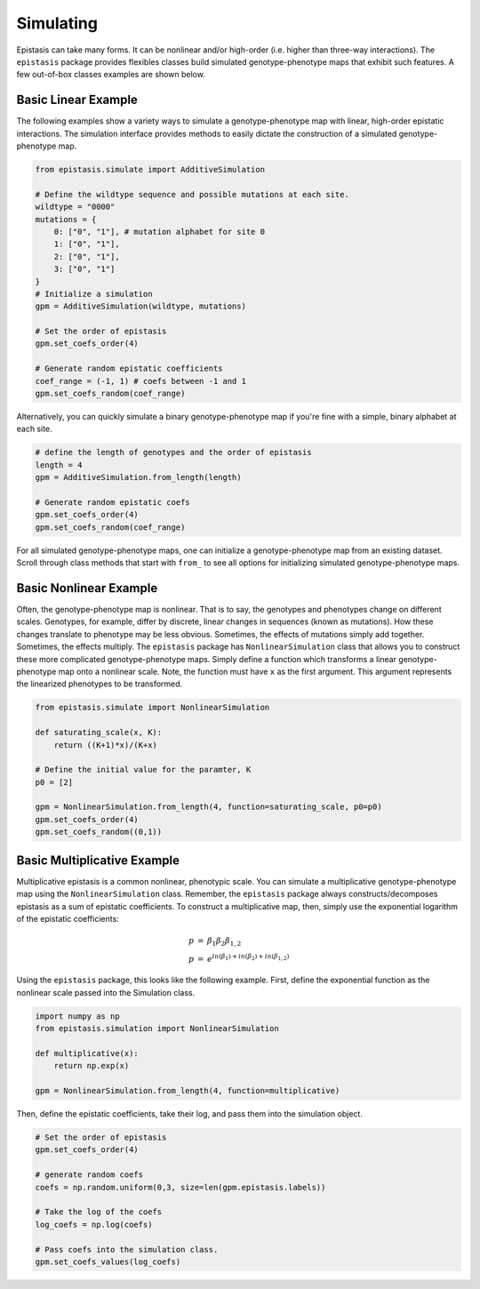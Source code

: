 Simulating
==========

Epistasis can take many forms. It can be nonlinear and/or high-order (i.e. higher
than three-way interactions). The ``epistasis`` package provides flexibles classes
build simulated genotype-phenotype maps that exhibit such features. A few out-of-box classes
examples are shown below.

Basic Linear Example
--------------------

The following examples show a variety ways to simulate a genotype-phenotype map
with linear, high-order epistatic interactions. The simulation interface provides
methods to easily dictate the construction of a simulated genotype-phenotype map.

.. code-block:: python

    from epistasis.simulate import AdditiveSimulation

    # Define the wildtype sequence and possible mutations at each site.
    wildtype = "0000"
    mutations = {
        0: ["0", "1"], # mutation alphabet for site 0
        1: ["0", "1"],
        2: ["0", "1"],
        3: ["0", "1"]
    }
    # Initialize a simulation
    gpm = AdditiveSimulation(wildtype, mutations)

    # Set the order of epistasis
    gpm.set_coefs_order(4)

    # Generate random epistatic coefficients
    coef_range = (-1, 1) # coefs between -1 and 1
    gpm.set_coefs_random(coef_range)

Alternatively, you can quickly simulate a binary genotype-phenotype map if you're
fine with a simple, binary alphabet at each site.

.. code-block:: python

    # define the length of genotypes and the order of epistasis
    length = 4
    gpm = AdditiveSimulation.from_length(length)

    # Generate random epistatic coefs
    gpm.set_coefs_order(4)
    gpm.set_coefs_random(coef_range)

For all simulated genotype-phenotype maps, one can initialize a genotype-phenotype
map from an existing dataset. Scroll through class methods that start with ``from_`` to
see all options for initializing simulated genotype-phenotype maps.

Basic Nonlinear Example
-----------------------

Often, the genotype-phenotype map is nonlinear. That is to say, the genotypes and
phenotypes change on different scales. Genotypes, for example, differ by discrete,
linear changes in sequences (known as mutations). How these changes translate to
phenotype may be less obvious. Sometimes, the effects of mutations simply add together.
Sometimes, the effects multiply. The ``epistasis`` package has ``NonlinearSimulation``
class that allows you to construct these more complicated genotype-phenotype maps.
Simply define a function which transforms a linear genotype-phenotype map onto
a nonlinear scale. Note, the function must have ``x`` as the first argument. This
argument represents the linearized phenotypes to be transformed.

.. code-block:: python

    from epistasis.simulate import NonlinearSimulation

    def saturating_scale(x, K):
        return ((K+1)*x)/(K+x)

    # Define the initial value for the paramter, K
    p0 = [2]

    gpm = NonlinearSimulation.from_length(4, function=saturating_scale, p0=p0)
    gpm.set_coefs_order(4)
    gpm.set_coefs_random((0,1))


Basic Multiplicative Example
----------------------------

Multiplicative epistasis is a common nonlinear, phenotypic scale. You can simulate
a multiplicative genotype-phenotype map using the ``NonlinearSimulation`` class.
Remember, the ``epistasis`` package always constructs/decomposes epistasis as a sum of epistatic
coefficients. To construct a multiplicative map, then, simply use the exponential
logarithm of the epistatic coefficients:

.. math::

    \begin{eqnarray}
    p & = & \beta_1 \beta_2 \beta_{1,2} \\
    p & = & e^{ln(\beta_1) + ln(\beta_2) + ln(\beta_{1,2})}
    \end{eqnarray}

Using the ``epistasis`` package, this looks like the following example. First, define
the exponential function as the nonlinear scale passed into the Simulation class.

.. code-block:: python

    import numpy as np
    from epistasis.simulation import NonlinearSimulation

    def multiplicative(x):
        return np.exp(x)

    gpm = NonlinearSimulation.from_length(4, function=multiplicative)

Then, define the epistatic coefficients, take their log, and pass them into the
simulation object.

.. code-block:: python

    # Set the order of epistasis
    gpm.set_coefs_order(4)

    # generate random coefs
    coefs = np.random.uniform(0,3, size=len(gpm.epistasis.labels))

    # Take the log of the coefs
    log_coefs = np.log(coefs)

    # Pass coefs into the simulation class.
    gpm.set_coefs_values(log_coefs)
